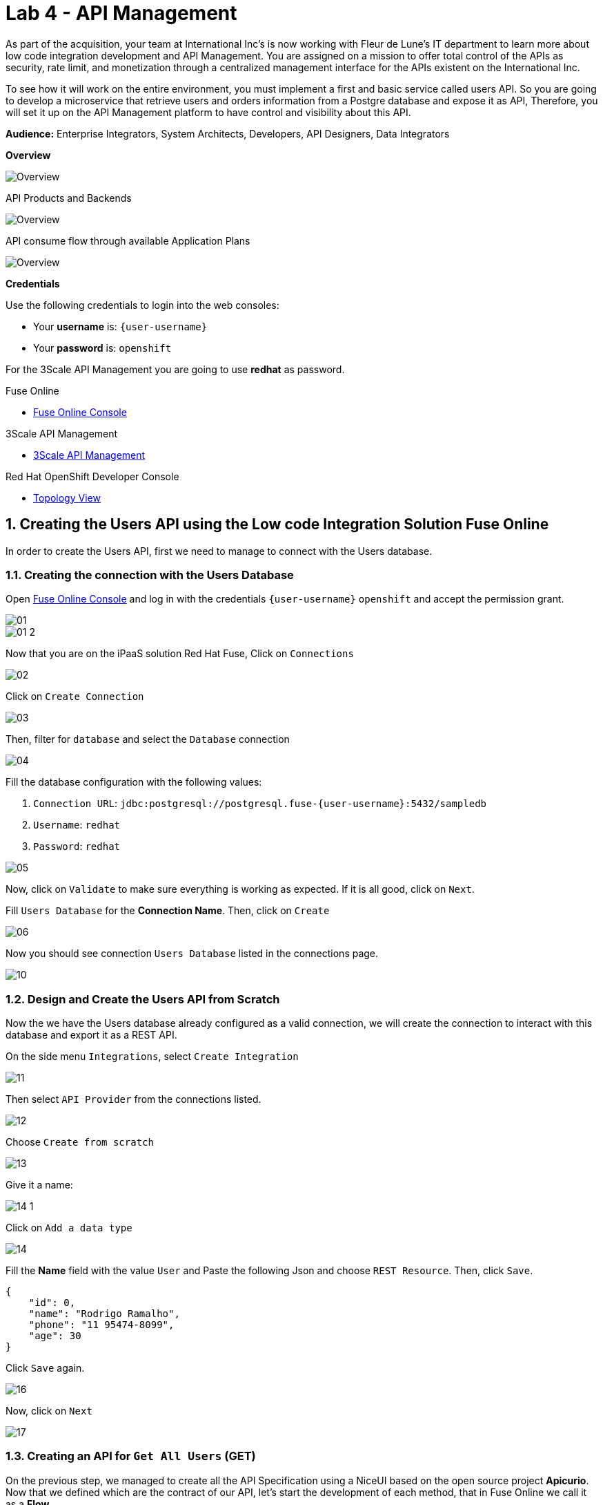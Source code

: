 // Attributes
:walkthrough: API Management
:title: Lab 4 - {walkthrough}
:user-password: openshift
:standard-fail-text: Verify that you followed all the steps. If you continue to have issues, contact a workshop assistant.
:namespace: {user-username}

// URLs
:fuse-user-url: https://syndesis-fuse-{user-username}.{openshift-app-host}/
:3scale-user-url: https://{user-username}-admin.{openshift-app-host}/
:3scale-user-devportal: https://{user-username}.{openshift-app-host}/

[id='api-management']
= {title}

As part of the acquisition, your team at International Inc's is now working with Fleur de Lune's IT department to learn more about low code integration development and API Management. You are assigned on a mission to offer total 
control of the APIs as security, rate limit, and monetization through a centralized management interface for the APIs existent
on the International Inc. 

To see how it will work on the entire environment, you must implement a first and basic service called users API. 
So you are going to develop a microservice that retrieve users and orders information from a Postgre database and expose it as API, 
Therefore, you will set it up on the API Management platform to have control and visibility about this API. 

*Audience:* Enterprise Integrators, System Architects, Developers, API Designers, Data Integrators

*Overview*

image::images/00-lab-overview-01.png[Overview, role="integr8ly-img-responsive"]

API Products and Backends

image::images/00-lab-overview-02.png[Overview, role="integr8ly-img-responsive"]

API consume flow through available Application Plans

image::images/00-lab-overview-03.png[Overview, role="integr8ly-img-responsive"]

*Credentials*

Use the following credentials to login into the web consoles:

* Your *username* is: `{user-username}`
* Your *password* is: `{user-password}`

For the 3Scale API Management you are going to use *redhat* as password.

[type=walkthroughResource]
.Fuse Online
****
* link:{fuse-user-url}[Fuse Online Console, window="_blank", , id="resources-fuse-user-url"]
****
[type=walkthroughResource]
.3Scale API Management
****
* link:{3scale-user-url}[3Scale API Management, window="_blank", , id="resources-3scale-user-url"]
****
[type=walkthroughResource]
.Red Hat OpenShift Developer Console
****
* link:{openshift-host}/topology/ns/{namespace}[Topology View, window="_blank"]
****

:sectnums:

[time=15]
== Creating the Users API using the Low code Integration Solution Fuse Online

In order to create the Users API, first we need to manage to connect with the Users database.

=== Creating the connection with the Users Database

Open link:{fuse-user-url}[Fuse Online Console, window="_blank"] and log in with the credentials `{user-username}` `{user-password}` and accept the permission grant.

image::images/01.png[]
image::images/01-2.png[]

Now that you are on the iPaaS solution Red Hat Fuse, Click on `Connections`

image::images/02.png[]

Click on `Create Connection`

image::images/03.png[]

Then, filter for `database` and select the `Database` connection

image::images/04.png[]

Fill the database configuration with the following values:

. `Connection URL`: `jdbc:postgresql://postgresql.fuse-{user-username}:5432/sampledb`
. `Username`: `redhat`
. `Password`: `redhat`

image::images/05.png[]

Now, click on `Validate` to make sure everything is working as expected. If it is all good, click on `Next`.

Fill `Users Database` for the *Connection Name*. Then, click on `Create`

image::images/06.png[]

Now you should see connection `Users Database` listed in the connections page.

image::images/10.png[]

=== Design and Create the Users API from Scratch

Now the we have the Users database already configured as a valid connection, we will create the connection to interact with this database and export it as a REST API.

On the side menu `Integrations`, select `Create Integration`

image::images/11.png[]

Then select `API Provider` from the connections listed.

image::images/12.png[]

Choose `Create from scratch`

image::images/13.png[]

Give it a name:

image::images/14-1.png[]

Click on `Add a data type`

image::images/14.png[]

Fill the *Name* field with the value `User` and 
Paste the following Json and choose `REST Resource`. Then, click `Save`.

[source,json,subs="attributes+"]
----
{
    "id": 0,
    "name": "Rodrigo Ramalho",
    "phone": "11 95474-8099",
    "age": 30
}
----

Click `Save` again.

image::images/16.png[]

Now, click on `Next`

image::images/17.png[]

=== Creating an API for `Get All Users` (GET)

On the previous step, we managed to create all the API Specification using a NiceUI based on the open source project *Apicurio*. 
Now that we defined which are the contract of our API, let's start the development of each method, that in Fuse Online we call it 
as a *Flow*. 

We are going to implement *just two of them*, the *GET method to retrieve all the users and the *POST to create a new user*.

Create now a flow for the GET Method that list all users:

image::images/19.png[]

Add a step in our flow clicking on `+`:

image::images/20.png[]

Now choose our `Users Database` connection created previously.

image::images/21.png[]

Click on `Invoke SQL to obtain, store, update or delete data`:

image::images/22.png[]

Fill the `SQL Statement` with: `select * from users` and then click `Next`

image::images/23.png[]

Let's add a log step for debug purposes in our flow. Click again on the `+`:

image::images/24.png[]

Then choose `Log`

image::images/25.png[]

In the `Custom Text`, write `Loading users from database` and click `Done`.

image::images/26.png[]

Can you see a warning showing that we have a mapping conflict? 
In order to solve it, let's add a data mapping to our flow. In the last step, click in the yellow icon and then go to `Add a data mapping step`.

image::images/27.png[]

Expand both panel clicking on the arrows, drag and drop the source fields matching with the target fields and then click on `Done`.

image::images/29.png[]

Click now on `Save`.

image::images/30.png[]

image::images/30-1.png[]

=== Creating API for `Create a users` (POST)

From the combobox `Operations`, choose `Create a users`:

image::images/31.png[]

Repeat the same steps you did on the previous step: `Creating an API for Get All Users (GET)`

When adding the Users Database, you need to click on `Invoke SQL to obtain, store, update or delete data` and add `INSERT INTO USERS(NAME,PHONE,AGE) VALUES(:#NAME,:#PHONE,:#AGE);` in the field `SQL statement`.

image::images/32.png[]

Also, during the data mapping you won't need to associate the `id` field because it will be already generate by the postgres database.

image::images/33.png[]

In the end, you should have something like:

image::images/34.png[]

Now, click on `Save` and then on `Publish`

image::images/35.png[]

Now, we need to wait Openshift build our container. When done, you should see `Published version 1` on the top of the page.

If you go to the `Home` page, we have 1 integration running.

image::images/37.png[]

=== Testing your integration

You can check if your integration is working properly running clicking on `View` Integration and Copy and the External URL.

With the URL in hand, try to do a GET on the /users endpoint.

Also, take a look into the logs into the new deployed application, it's a Apache Camel microservice. 
All the work that we have done so far through this righ GUI it's generating Camel routes, if you look in details you can see by the logs 
that the API Specification is available on the `/openapi.json` endpoint.

[type=verification]
Could you see the list of users returned by the /users endpoint?

== Exposing the Users API through Red Hat 3Scale API Management

First, to get familiarized with 3Scale, let's open the Welcome Wizard that is part of 3Scale admin onboarding for users' first access.

We are going to Create a *Backend* > a *Product* > and *Define some Method* and test it. 

This is the most basic flow. That is a lot of things being created automatically for you behind the scenes. We are going to explore it in detail in the next sessions.

image::images/wizard-01.png[]
image::images/wizard-02.png[]
image::images/wizard-03.png[]
image::images/wizard-04.png[]
image::images/wizard-05.png[]
image::images/wizard-06.png[]
image::images/wizard-07.png[]

Ok, try to spend some time exploring the product, navigating into the menus, trying to discover by yourself the features before we go ahead.

==== Creating the User API

Click on `NEW API`.

image::images/38.png[]

Select `Import from Openshift`. Then choose `fuse` for the `Namespace` combobox and `i-users-api` for the `Name` field. Click on `Create Service`.

image::images/39.png[]

Now you should see your new api on the 3scale dashboard.

image::images/40.png[]

==== Creating an application plan for our API

We need to create an application plan for our users api. Click on `Dashboard` menu and then on `i-users-api`

image::images/41.png[]

Now, click on `Create Application Plan`.

image::images/42.png[]

For the `Name` field use: `Basic Plan`. And for the `System name`: `basic-plan`. Now click on `Create Application Plan`.

image::images/43.png[]

We need to publish our application plan. To do that, click on `Publish`

image::images/44.png[]

==== Creating an application for our API